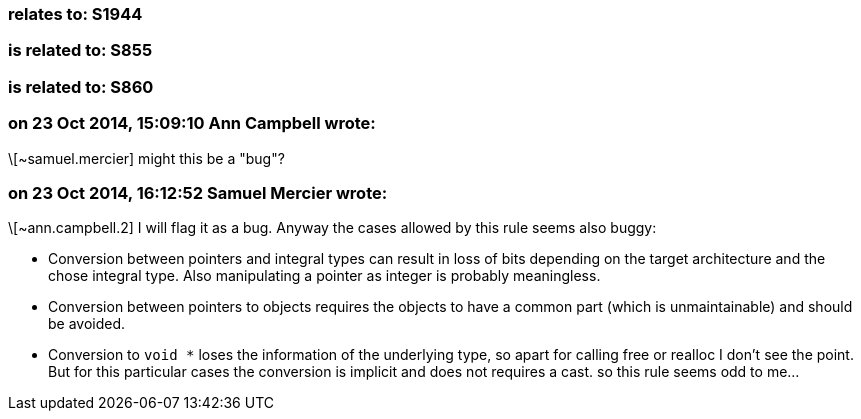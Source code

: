 === relates to: S1944

=== is related to: S855

=== is related to: S860

=== on 23 Oct 2014, 15:09:10 Ann Campbell wrote:
\[~samuel.mercier] might this be a "bug"?

=== on 23 Oct 2014, 16:12:52 Samuel Mercier wrote:
\[~ann.campbell.2] I will flag it as a bug. Anyway the cases allowed by this rule seems also buggy:

* Conversion between pointers and integral types can result in loss of bits depending on the target architecture and the chose integral type. Also manipulating a pointer as integer is probably meaningless.
* Conversion between pointers to objects requires the objects to have a common part (which is unmaintainable) and should be avoided.
* Conversion to ``++void *++`` loses the information of the underlying type, so apart for calling free or realloc I don't see the point. But for this particular cases the conversion is implicit and does not requires a cast.
so this rule seems odd to me...

